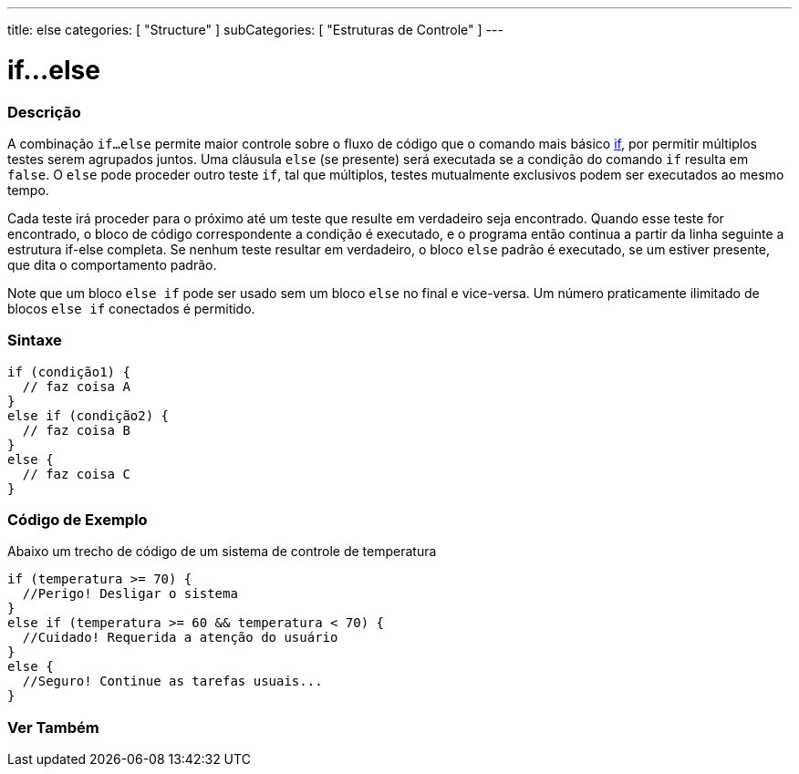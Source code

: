 ---
title: else
categories: [ "Structure" ]
subCategories: [ "Estruturas de Controle" ]
---

= if...else

// OVERVIEW SECTION STARTS
[#overview]
--

[float]
=== Descrição
A combinação `if...else` permite maior controle sobre o fluxo de código que o comando mais básico link:../if[if], por permitir múltiplos testes serem agrupados juntos. Uma cláusula `else` (se presente) será executada se a condição do comando `if` resulta em `false`. O `else` pode proceder outro teste `if`, tal que múltiplos, testes mutualmente exclusivos podem ser executados ao mesmo tempo.
[%hardbreaks]

Cada teste irá proceder para o próximo até um teste que resulte em verdadeiro seja encontrado. Quando esse teste for encontrado, o bloco de código correspondente a condição é executado, e o programa então continua a partir da linha seguinte a estrutura if-else completa. Se nenhum teste resultar em verdadeiro, o bloco `else` padrão é executado, se um estiver presente, que dita o comportamento padrão.
[%hardbreaks]

Note que um bloco `else if` pode ser usado sem um bloco `else` no final e vice-versa. Um número praticamente ilimitado de blocos `else if` conectados é permitido.

[float]
=== Sintaxe
[source,arduino]
----
if (condição1) {
  // faz coisa A
}
else if (condição2) {
  // faz coisa B
}
else {
  // faz coisa C
}
----
--
// OVERVIEW SECTION ENDS



// HOW TO USE SECTION STARTS
[#howtouse]
--
[float]
=== Código de Exemplo
Abaixo um trecho de código de um sistema de controle de temperatura
[source,arduino]
----
if (temperatura >= 70) {
  //Perigo! Desligar o sistema
}
else if (temperatura >= 60 && temperatura < 70) {
  //Cuidado! Requerida a atenção do usuário
}
else {
  //Seguro! Continue as tarefas usuais...
}
----

--
// HOW TO USE SECTION ENDS



// SEE ALSO SECTION BEGINS
[#see_also]
--

[float]
=== Ver Também

[role="language"]

--
// SEE ALSO SECTION ENDS
